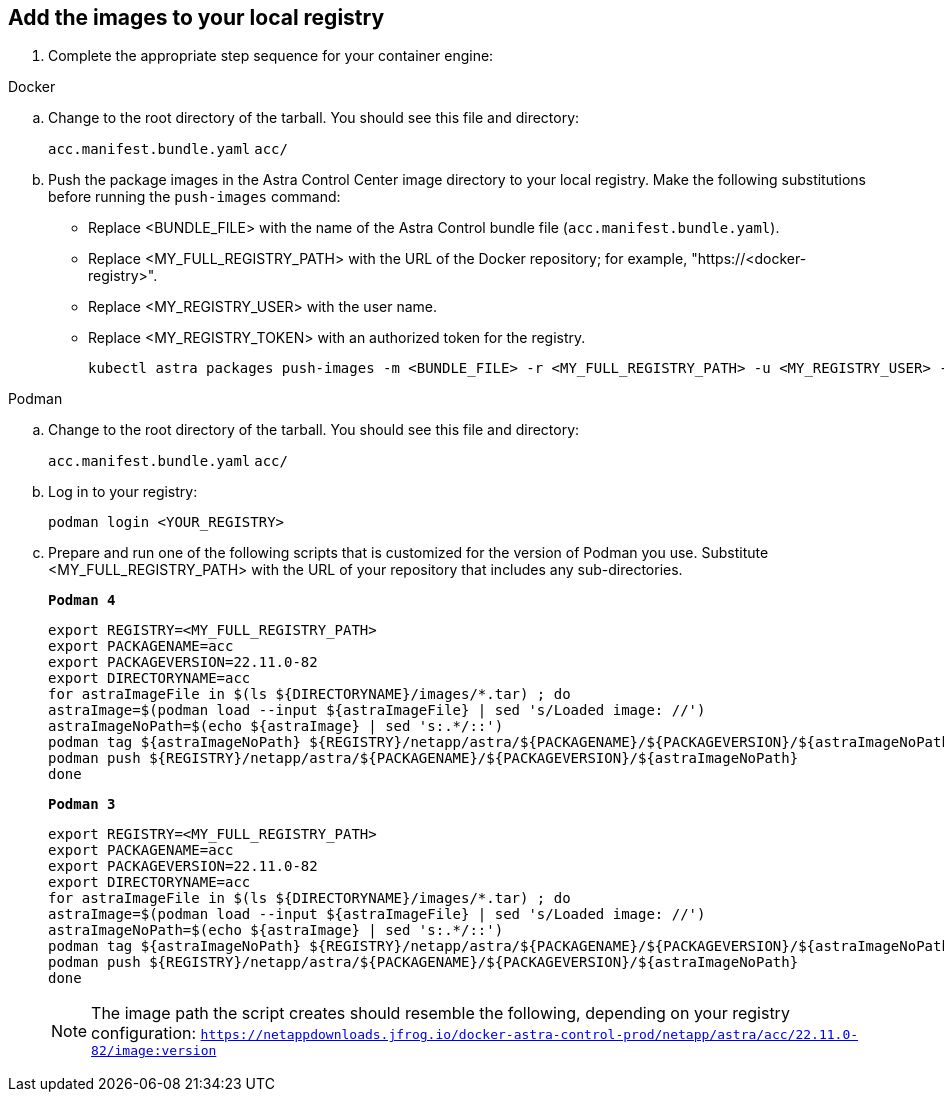 == Add the images to your local registry

. Complete the appropriate step sequence for your container engine:

// start tabbed block for docker and podman approaches

[role="tabbed-block"]
====

.Docker
--
.. Change to the root directory of the tarball. You should see this file and directory:
+
`acc.manifest.bundle.yaml`
`acc/`

.. Push the package images in the Astra Control Center image directory to your local registry. Make the following substitutions before running the `push-images` command:
+

* Replace <BUNDLE_FILE> with the name of the Astra Control bundle file (`acc.manifest.bundle.yaml`).
* Replace <MY_FULL_REGISTRY_PATH> with the URL of the Docker repository; for example, "https://<docker-registry>".
* Replace <MY_REGISTRY_USER> with the user name.
* Replace <MY_REGISTRY_TOKEN> with an authorized token for the registry.
+
[source,console]
----
kubectl astra packages push-images -m <BUNDLE_FILE> -r <MY_FULL_REGISTRY_PATH> -u <MY_REGISTRY_USER> -p <MY_REGISTRY_TOKEN>
----
--

.Podman
--
.. Change to the root directory of the tarball. You should see this file and directory:
+
`acc.manifest.bundle.yaml`
`acc/`

.. Log in to your registry:
+
[source,console]
----
podman login <YOUR_REGISTRY>
----

.. Prepare and run one of the following scripts that is customized for the version of Podman you use. Substitute <MY_FULL_REGISTRY_PATH> with the URL of your repository that includes any sub-directories.
+
[source]
[subs="specialcharacters,quotes"]
----
*Podman 4*
----
+
[source,console]
----
export REGISTRY=<MY_FULL_REGISTRY_PATH>
export PACKAGENAME=acc
export PACKAGEVERSION=22.11.0-82
export DIRECTORYNAME=acc
for astraImageFile in $(ls ${DIRECTORYNAME}/images/*.tar) ; do 
astraImage=$(podman load --input ${astraImageFile} | sed 's/Loaded image: //')
astraImageNoPath=$(echo ${astraImage} | sed 's:.*/::')
podman tag ${astraImageNoPath} ${REGISTRY}/netapp/astra/${PACKAGENAME}/${PACKAGEVERSION}/${astraImageNoPath}
podman push ${REGISTRY}/netapp/astra/${PACKAGENAME}/${PACKAGEVERSION}/${astraImageNoPath}
done
----
+
[source]
[subs="specialcharacters,quotes"]
----
*Podman 3*
----
+
[source,console]
----
export REGISTRY=<MY_FULL_REGISTRY_PATH>
export PACKAGENAME=acc
export PACKAGEVERSION=22.11.0-82
export DIRECTORYNAME=acc
for astraImageFile in $(ls ${DIRECTORYNAME}/images/*.tar) ; do 
astraImage=$(podman load --input ${astraImageFile} | sed 's/Loaded image: //')
astraImageNoPath=$(echo ${astraImage} | sed 's:.*/::')
podman tag ${astraImageNoPath} ${REGISTRY}/netapp/astra/${PACKAGENAME}/${PACKAGEVERSION}/${astraImageNoPath}
podman push ${REGISTRY}/netapp/astra/${PACKAGENAME}/${PACKAGEVERSION}/${astraImageNoPath}
done
----

+
NOTE: The image path the script creates should resemble the following, depending on your registry configuration: `https://netappdownloads.jfrog.io/docker-astra-control-prod/netapp/astra/acc/22.11.0-82/image:version`
--

====

// end tabbed block